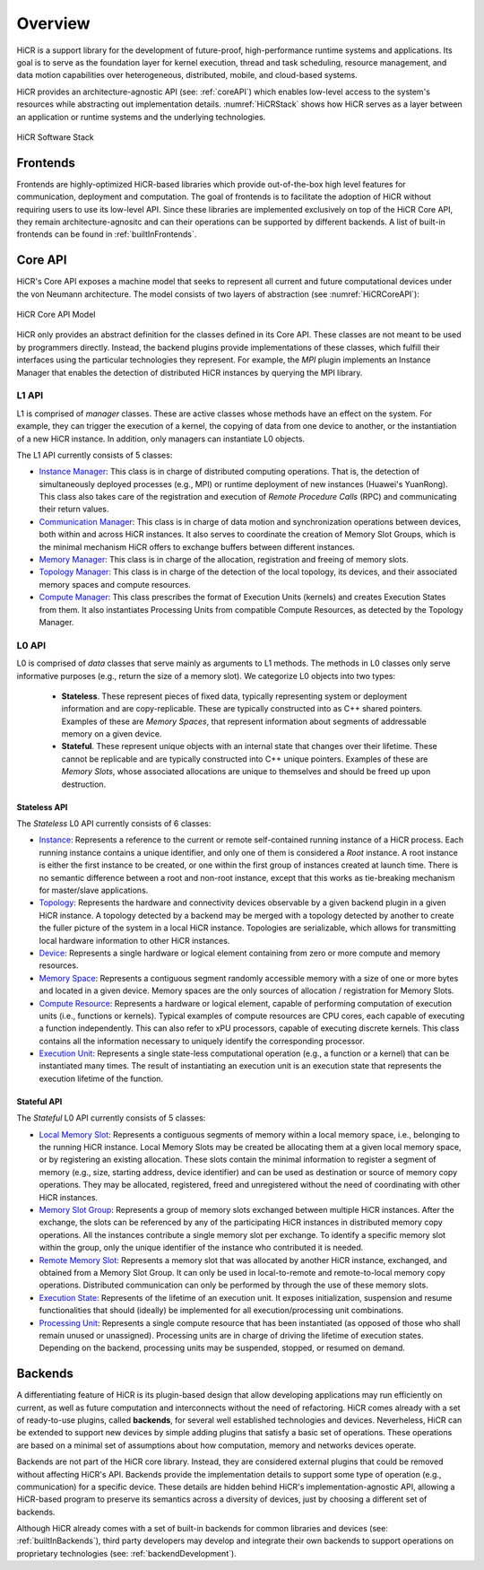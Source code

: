 .. _hicr:

***************
Overview
***************

HiCR is a support library for the development of future-proof, high-performance runtime systems and applications. Its goal is to serve as the foundation layer for kernel execution, thread and task scheduling, resource management, and data motion capabilities over heterogeneous, distributed, mobile, and cloud-based systems. 

HiCR provides an architecture-agnostic API (see: :ref:`coreAPI`) which enables low-level access to the system's resources while abstracting out implementation details. :numref:`HiCRStack` shows how HiCR serves as a layer between an application or runtime systems and the underlying technologies.

.. _HiCRStack:
.. figure:: HiCRStack.png
   :alt: HiCR Software Stack
   :align: center
   
   HiCR Software Stack

.. _frontends:

Frontends
###########

Frontends are highly-optimized HiCR-based libraries which provide out-of-the-box high level features for communication, deployment and computation. The goal of frontends is to facilitate the adoption of HiCR without requiring users to use its low-level API. Since these libraries are implemented exclusively on top of the HiCR Core API, they remain architecture-agnositc and can their operations can be supported by different backends. A list of built-in frontends can be found in :ref:`builtInFrontends`. 

.. _coreAPI:

Core API
##########

HiCR's Core API exposes a machine model that seeks to represent all current and future computational devices under the von Neumann architecture. The model consists of two layers of abstraction (see :numref:`HiCRCoreAPI`):

.. _HiCRCoreAPI:
.. figure:: HiCRCoreAPI.png
   :alt: HiCR Core API Model
   :align: center
   
   HiCR Core API Model

HiCR only provides an abstract definition for the classes defined in its Core API. These classes are not meant to be used by programmers directly. Instead, the backend plugins provide implementations of these classes, which fulfill their interfaces using the particular technologies they represent. For example, the *MPI* plugin implements an Instance Manager that enables the detection of distributed HiCR instances by querying the MPI library.  

L1 API
*************

L1 is comprised of *manager* classes. These are active classes whose methods have an effect on the system. For example, they can trigger the execution of a kernel, the copying of data from one device to another, or the instantiation of a new HiCR instance. In addition, only managers can instantiate L0 objects. 

The L1 API currently consists of 5 classes:

* `Instance Manager <../doxygen/html/classHiCR_1_1L1_1_1InstanceManager.html>`_: This class is in charge of distributed computing operations. That is, the detection of simultaneously deployed processes (e.g., MPI) or runtime deployment of new instances (Huawei's YuanRong). This class also takes care of the registration and execution of *Remote Procedure Calls* (RPC) and communicating their return values.

* `Communication Manager <../doxygen/html/classHiCR_1_1L1_1_1CommunicationManager.html>`_: This class is in charge of data motion and synchronization operations between devices, both within and across HiCR instances. It also serves to coordinate the creation of Memory Slot Groups, which is the minimal mechanism HiCR offers to exchange buffers between different instances. 

* `Memory Manager <../doxygen/html/classHiCR_1_1L1_1_1MemoryManager.html>`_: This class is in charge of the allocation, registration and freeing of memory slots.

* `Topology Manager <../doxygen/html/classHiCR_1_1L1_1_1TopologyManager.html>`_: This class is in charge of the detection of the local topology, its devices, and their associated memory spaces and compute resources. 

* `Compute Manager <../doxygen/html/classHiCR_1_1L1_1_1ComputeManager.html>`_: This class prescribes the format of Execution Units (kernels) and creates Execution States from them. It also instantiates Processing Units from compatible Compute Resources, as detected by the Topology Manager.

L0 API
*************

L0 is comprised of *data* classes that serve mainly as arguments to L1 methods. The methods in L0 classes only serve informative purposes (e.g., return the size of a memory slot). We categorize L0 objects into two types:


   * **Stateless**. These represent pieces of fixed data, typically representing system or deployment information and are copy-replicable. These are typically constructed into as C++ shared pointers. Examples of these are *Memory Spaces*, that represent information about segments of addressable memory on a given device.
 

   * **Stateful**. These represent unique objects with an internal state that changes over their lifetime. These cannot be replicable and are typically constructed into C++ unique pointers. Examples of these are *Memory Slots*, whose associated allocations are unique to themselves and should be freed up upon destruction. 


Stateless API
--------------- 


The *Stateless* L0 API currently consists of 6 classes:

* `Instance <../doxygen/html/classHiCR_1_1L0_1_1Instance.html>`_: Represents a reference to the current or remote self-contained running instance of a HiCR process. Each running instance contains a unique identifier, and only one of them is considered a *Root* instance. A root instance is either the first instance to be created, or one within the first group of instances created at launch time. There is no semantic difference between a root and non-root instance, except that this works as tie-breaking mechanism for master/slave applications.

* `Topology <../doxygen/html/classHiCR_1_1L0_1_1Topology.html>`_: Represents the hardware and connectivity devices observable by a given backend plugin in a given HiCR instance. A topology detected by a backend may be merged with a topology detected by another to create the fuller picture of the system in a local HiCR instance. Topologies are serializable, which allows for transmitting local hardware information to other HiCR instances.

* `Device <../doxygen/html/classHiCR_1_1L0_1_1Device.html>`_: Represents a single hardware or logical element containing from zero or more compute and memory resources.

* `Memory Space <../doxygen/html/classHiCR_1_1L0_1_1MemorySpace.html>`_: Represents a contiguous segment randomly accessible memory with a size of one or more bytes and located in a given device. Memory spaces are the only sources of allocation / registration for Memory Slots.

* `Compute Resource <../doxygen/html/classHiCR_1_1L0_1_1ComputeResource.html>`_: Represents a hardware or logical element, capable of performing computation of execution units (i.e., functions or kernels). Typical examples of compute resources are CPU cores, each capable of executing a function independently. This can also refer to xPU processors, capable of executing discrete kernels. This class contains all the information necessary to uniquely identify the corresponding processor.

* `Execution Unit <../doxygen/html/classHiCR_1_1L0_1_1ExecutionUnit.html>`_: Represents a single state-less computational operation (e.g., a function or a kernel) that can be instantiated many times. The result of instantiating an execution unit is an execution state that represents the execution lifetime of the function.

Stateful API
--------------

The *Stateful* L0 API currently consists of 5 classes:

* `Local Memory Slot <../doxygen/html/classHiCR_1_1L0_1_1LocalMemorySlot.html>`_: Represents a contiguous segments of memory within a local memory space, i.e., belonging to the running HiCR instance. Local Memory Slots may be created be allocating them at a given local memory space, or by registering an existing allocation. These slots contain the minimal information to register a segment of memory (e.g., size, starting address, device identifier) and can be used as destination or source of memory copy operations. They may be allocated, registered, freed and unregistered without the need of coordinating with other HiCR instances.

* `Memory Slot Group <../doxygen/html/classHiCR_1_1L0_1_1MemorySlotGroup.html>`_: Represents a group of memory slots exchanged between multiple HiCR instances. After the exchange, the slots can be referenced by any of the participating HiCR instances in distributed memory copy operations. All the instances contribute a single memory slot per exchange. To identify a specific memory slot within the group, only the unique identifier of the instance who contributed it is needed.

* `Remote Memory Slot <../doxygen/html/classHiCR_1_1L0_1_1RemoteMemorySlot.html>`_: Represents a memory slot that was allocated by another HiCR instance, exchanged, and obtained from a Memory Slot Group. It can only be used in local-to-remote and remote-to-local memory copy operations. Distributed communication can only be performed by through the use of these memory slots.

* `Execution State <../doxygen/html/classHiCR_1_1L0_1_1ExecutionState.html>`_: Represents of the lifetime of an execution unit. It exposes initialization, suspension and resume functionalities that should (ideally) be implemented for all execution/processing unit combinations.

* `Processing Unit <../doxygen/html/classHiCR_1_1L0_1_1ProcessingUnit.html>`_: Represents a single compute resource that has been instantiated (as opposed of those who shall remain unused or unassigned). Processing units are in charge of driving the lifetime of execution states. Depending on the backend, processing units may be suspended, stopped, or resumed on demand. 


.. _backends:

Backends
##########

A differentiating feature of HiCR is its plugin-based design that allow developing applications may run efficiently on current, as well as future computation and interconnects without the need of refactoring. HiCR comes already with a set of ready-to-use plugins, called **backends**, for several well established technologies and devices. Neverheless, HiCR can be extended to support new devices by simple adding plugins that satisfy a basic set of operations. These operations are based on a minimal set of assumptions about how computation, memory and networks devices operate. 

Backends are not part of the HiCR core library. Instead, they are considered external plugins that could be removed without affecting HiCR's API. Backends provide the implementation details to support some type of operation (e.g., communication) for a specific device. These details are hidden behind HiCR's implementation-agnostic API, allowing a HiCR-based program to preserve its semantics across a diversity of devices, just by choosing a different set of backends. 

Although HiCR already comes with a set of built-in backends for common libraries and devices (see: :ref:`builtInBackends`), third party developers may develop and integrate their own backends to support operations on proprietary technologies (see: :ref:`backendDevelopment`). 
